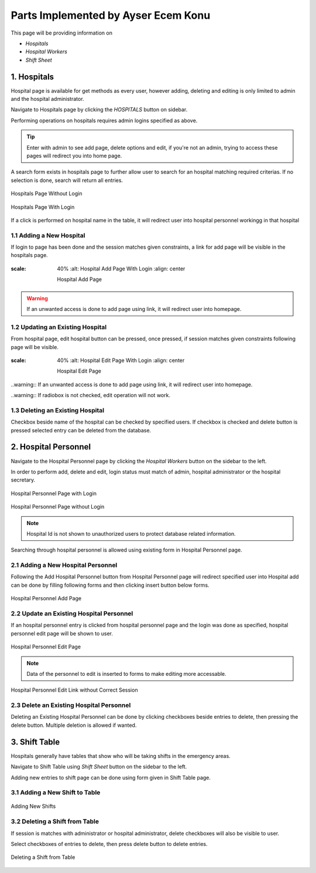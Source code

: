 Parts Implemented by Ayser Ecem Konu
====================================

This page will be providing information on

* *Hospitals*
* *Hospital Workers*

* *Shift Sheet*

1. Hospitals
--------------

Hospital page is available for get methods as every user, however adding, deleting
and editing is only limited to admin and the hospital administrator.

Navigate to Hospitals page by clicking the *HOSPITALS* button on sidebar.

Performing operations on hospitals requires admin logins specified as above.

.. tip:: Enter with admin to see add page, delete options and edit, if you're not an admin, trying to access these pages will redirect you into home page.

A search form exists in hospitals page to further allow user to search for an hospital matching required criterias.
If no selection is done, search will return all entries.

.. figure:: ecem/hospital_page_nosession.jpg
    :scale: 40%
    :alt: Hospitals Page Without Login
    :align: center

    Hospitals Page Without Login

.. figure:: ecem/hospital_page.jpg
    :scale: 40%
    :alt: Hospitals Page With Login
    :align: center

    Hospitals Page With Login

If a click is performed on hospital name in the table, it will redirect user into hospital personnel workingg in that hospital

.. figure:: ecem/workers_within_hospital.jpg
    :scale: %40
    :alt: Workers in Hospital
    :align: center

    Personnel of the Specified Hospital

1.1 Adding a New Hospital
~~~~~~~~~~~~~~~~~~~~~~~~~~~~

If login to page has been done and the session matches given constraints, a link
for add page will be visible in the hospitals page.

.. figure:: ecem/hospital_add_page.jpg
:scale: 40%
    :alt: Hospital Add Page With Login
    :align: center

    Hospital Add Page

.. warning:: If an unwanted access is done to add page using link, it will redirect user into homepage.

1.2 Updating an Existing Hospital
~~~~~~~~~~~~~~~~~~~~~~~~~~~~~~~~~~~~~~~~

From hospital page, edit hospital button can be pressed, once pressed, if session matches given constraints
following page will be visible.

.. figure:: ecem/hospital_edit_page.jpg
:scale: 40%
    :alt: Hospital Edit Page With Login
    :align: center

    Hospital Edit Page

..warning:: If an unwanted access is done to add page using link, it will redirect user into homepage.

..warning:: If radiobox is not checked, edit operation will not work.

1.3 Deleting an Existing Hospital
~~~~~~~~~~~~~~~~~~~~~~~~~~~~~~~~~~~~~~~

Checkbox beside name of the hospital can be checked by specified users. If checkbox is checked and delete button is pressed
selected entry can be deleted from the database.

2. Hospital Personnel
---------------------

Navigate to the Hospital Personnel page by clicking the *Hospital Workers* button on the sidebar to the left.

In order to perform add, delete and edit, login status must match of admin, hospital administrator or the hospital secretary.

.. figure:: ecem/personnel_page.jpg
    :scale: 40%
    :alt: Personnel Page
    :align: center

    Hospital Personnel Page with Login

.. figure:: ecem/personnel_wout_login.jpg
    :scale: 40%
    :alt: Personnel Page
    :align: center

    Hospital Personnel Page without Login

.. note:: Hospital Id is not shown to unauthorized users to protect database related information.

Searching through hospital personnel is allowed using existing form in Hospital Personnel page.

2.1 Adding a New Hospital Personnel
~~~~~~~~~~~~~~~~~~~~~~~~~~~~~~~~~~~~~~~~

Following the Add Hospital Personnel button from Hospital Personnel page will redirect specified user into 
Hospital add can be done by filling following forms and then clicking insert button below forms.

.. figure:: ecem/worker_add_page.jpg
    :scale: 40%
    :alt: Personnel Add Page
    :align: center
    
    Hospital Personnel Add Page

.. note::Unregistered access using link will redirect user to homepage.

2.2 Update an Existing Hospital Personnel
~~~~~~~~~~~~~~~~~~~~~~~~~~~~~~~~~~~~~~~~~~~~~

If an hospital personnel entry is clicked from hospital personnel page and the login was done as specified,
hospital personnel edit page will be shown to user.

.. figure:: ecem/personnel_edit.jpg
    :scale: 40%
    :alt: Personnel Edit Page
    :align: center
    
    Hospital Personnel Edit Page

.. note:: Data of the personnel to edit is inserted to forms to make editing more accessable.

.. figure:: ecem/personnel_edit_nosession.jpg
    :scale: 40%
    :alt: Personnel Edit with Wrong Session
    :align: center
    
    Hospital Personnel Edit Link without Correct Session

2.3 Delete an Existing Hospital Personnel
~~~~~~~~~~~~~~~~~~~~~~~~~~~~~~~~~~~~~~~~~~~~~

Deleting an Existing Hospital Personnel can be done by clicking checkboxes beside entries to delete, 
then pressing the delete button. Multiple deletion is allowed if wanted.

3. Shift Table
---------------

Hospitals generally have tables that show who will be taking shifts in the emergency areas.

Navigate to Shift Table using *Shift Sheet* button on the sidebar to the left.

Adding new entries to shift page can be done using form given in Shift Table page.

3.1 Adding a New Shift to Table
~~~~~~~~~~~~~~~~~~~~~~~~~~~~~~~~~~~

.. figure:: ecem/shift_page.jpg
    :scale: 40%
    :alt: Shift Sheet
    :align: center
    
    Adding New Shifts

3.2 Deleting a Shift from Table
~~~~~~~~~~~~~~~~~~~~~~~~~~~~~~~~~~~~~~~~

If session is matches with administrator or hospital administrator, delete checkboxes will
also be visible to user.

Select checkboxes of entries to delete, then press delete button to delete entries.

.. figure:: ecem/shift_page_delete.jpg
    :scale: 40%
    :alt: shift table delete
    :align: center
    
    Deleting a Shift from Table